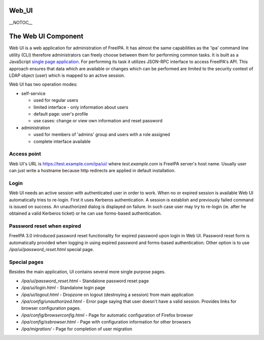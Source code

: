 Web_UI
======

\__NOTOC_\_



The Web UI Component
====================

Web UI is a web application for administration of FreeIPA. It has almost
the same capabilities as the 'ipa' command line utility (CLI) therefore
administrators can freely choose between them for performing common
tasks. It is built as a JavaScript `single page
application <http://en.wikipedia.org/wiki/Single-page_application>`__.
For performing its task it utilizes JSON-RPC interface to access
FreeIPA's API. This approach ensures that data which are available or
changes which can be performed are limited to the security context of
LDAP object (user) which is mapped to an active session.

Web UI has two operation modes:

-  self-service

   -  used for regular users
   -  limited interface - only information about users
   -  default page: user's profile
   -  use cases: change or view own information and reset password

-  administration

   -  used for members of 'admins' group and users with a role assigned
   -  complete interface available



Access point
------------

Web UI's URL is https://test.example.com/ipa/ui/ where
*test.example.com* is FreeIPA server's host name. Usually user can just
write a hostname because http redirects are applied in default
installation.

Login
-----

Web UI needs an active session with authenticated user in order to work.
When no or expired session is available Web UI automatically tries to
re-login. First it uses Kerberos authentication. A session is establish
and previously failed command is issued on success. An unauthorized
dialog is displayed on failure. In such case user may try to re-login
(ie. after he obtained a valid Kerberos ticket) or he can use
forms-based authentication.



Password reset when expired
---------------------------

FreeIPA 3.0 introduced password reset functionality for expired password
upon login in Web UI. Password reset form is automatically provided when
logging in using expired password and forms-based authentication. Other
option is to use */ipa/ui/password_reset.html* special page.



Special pages
-------------

Besides the main application, UI contains several more single purpose
pages.

-  */ipa/ui/password_reset.html* - Standalone password reset page
-  */ipa/ui/login.html* - Standalone login page
-  */ipa/ui/logout.html* - Dropzone on logout (destroying a session)
   from main application
-  */ipa/config/unauthorized.html* - Error page saying that user doesn't
   have a valid session. Provides links for browser configuration pages.
-  */ipa/config/browserconfig.html* - Page for automatic configuration
   of Firefox browser
-  */ipa/config/ssbrowser.html* - Page with configuration information
   for other browsers
-  */ipa/migration/* - Page for completion of user migration